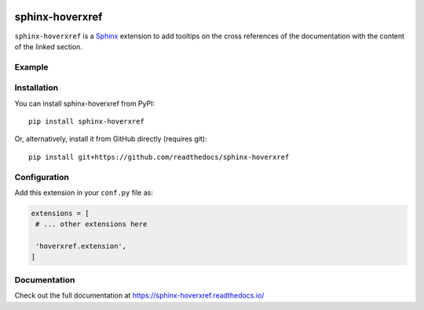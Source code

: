 |PyPI version| |Docs badge| |License|

sphinx-hoverxref
================

``sphinx-hoverxref`` is a Sphinx_ extension to add tooltips on the cross references of the documentation with the content of the linked section.


Example
-------

.. image:: docs/sphinx-hoverxref-example.png


Installation
------------

You can install sphinx-hoverxref from PyPI:

::

   pip install sphinx-hoverxref

Or, alternatively, install it from GitHub directly (requires git):

::

   pip install git+https://github.com/readthedocs/sphinx-hoverxref


Configuration
-------------

Add this extension in your ``conf.py`` file as:

.. code-block:: python

   extensions = [
    # ... other extensions here

    'hoverxref.extension',
   ]


Documentation
-------------

Check out the full documentation at https://sphinx-hoverxref.readthedocs.io/


.. _Sphinx: https://www.sphinx-doc.org/


.. |PyPI version| image:: https://img.shields.io/pypi/v/sphinx-hoverxref.svg
   :target: https://pypi.org/project/sphinx-hoverxref
   :alt: Current PyPI version
.. |Docs badge| image:: https://readthedocs.org/projects/sphinx-hoverxref/badge/?version=latest
   :target: https://sphinx-hoverxref.readthedocs.io/en/latest/?badge=latest
   :alt: Documentation status
.. |License| image:: https://img.shields.io/github/license/readthedocs/sphinx-hoverxref.svg
   :target: LICENSE
   :alt: Repository license
